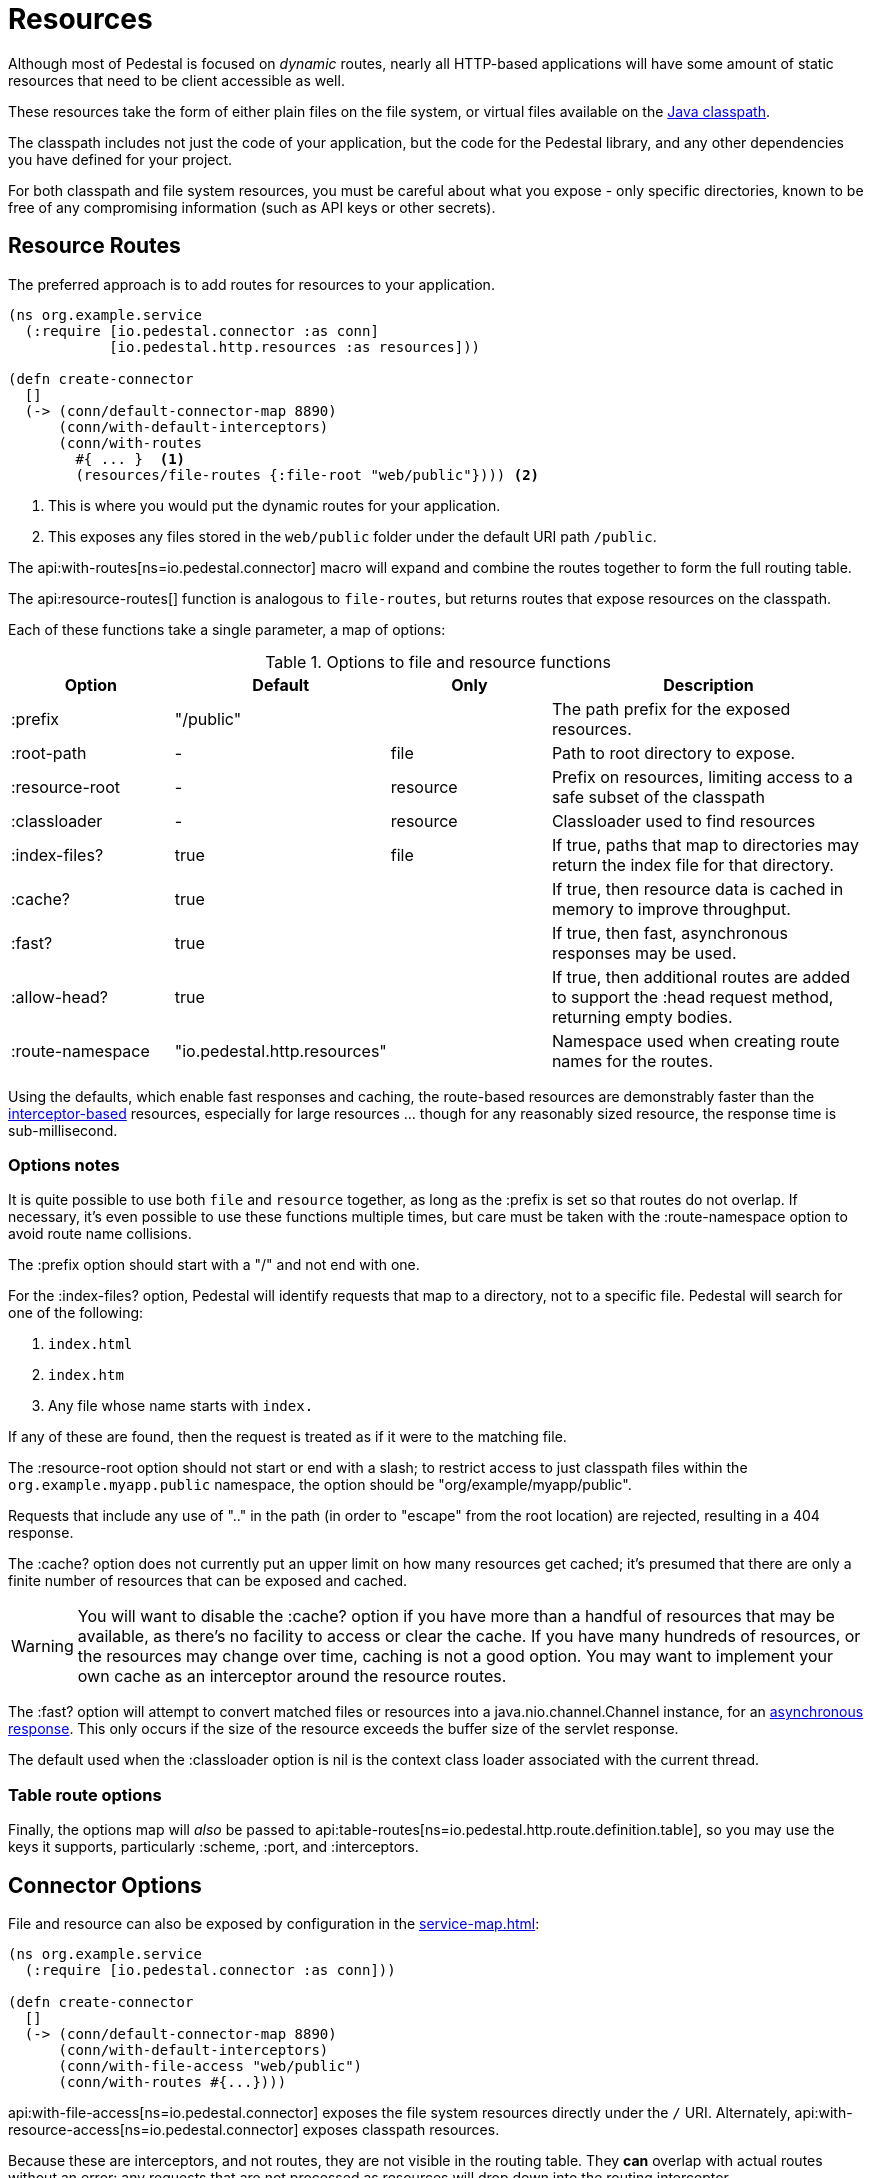 = Resources
:default_api_ns: io.pedestal.http.resources

Although most of Pedestal is focused on _dynamic_ routes, nearly all HTTP-based applications will have some amount of static resources that need to be client accessible as well.

These resources take the form of either plain files on the file system, or virtual files available on the https://docs.oracle.com/javase/tutorial/essential/environment/paths.html:[Java classpath].

The classpath includes not just the code of your application, but the code for the Pedestal library, and any other dependencies you have defined for your project.

For both classpath and file system resources, you must be careful about what you expose - only specific directories, known to be free of any compromising information (such as API keys or other secrets).

== Resource Routes

The preferred approach is to add routes for resources to your application.

[source,clojure]
----
(ns org.example.service
  (:require [io.pedestal.connector :as conn]
            [io.pedestal.http.resources :as resources]))

(defn create-connector
  []
  (-> (conn/default-connector-map 8890)
      (conn/with-default-interceptors)
      (conn/with-routes
        #{ ... }  <1>
        (resources/file-routes {:file-root "web/public"}))) <2>
----
<1> This is where you would put the dynamic routes for your application.
<2> This exposes any files stored in the `web/public` folder under the default URI path `/public`.

The api:with-routes[ns=io.pedestal.connector] macro will expand and combine the routes together to form the full routing table.

The api:resource-routes[] function is analogous to `file-routes`, but returns routes that expose resources on the classpath.

Each of these functions take a single parameter, a map of options:

.Options to file and resource functions
[options=header,cols="1,1,^1,2p"]
|===
| Option | Default | Only | Description

| :prefix          | "/public" |          | The path prefix for the exposed resources.
| :root-path       | -         | file     | Path to root directory to expose.
| :resource-root   | -         | resource | Prefix on resources, limiting access to a safe subset of the classpath
| :classloader     | -         | resource | Classloader used to find resources
| :index-files?    | true      | file     | If true, paths that map to directories may return the index file for that directory.
| :cache?          | true      |          | If true, then resource data is cached in memory to improve throughput.
| :fast?           | true      |          | If true, then fast, asynchronous responses may be used.
| :allow-head?     | true      |          | If true, then additional routes are added to support the :head request method,
                                            returning empty bodies.
| :route-namespace | "io.pedestal.http.resources"
                               |          | Namespace used when creating route names for the routes.
|===

Using the defaults, which enable fast responses and caching, the route-based resources are demonstrably faster
than the xref:#service-map-options[interceptor-based] resources, especially for large resources ... though
for any reasonably sized resource, the response time is sub-millisecond.

=== Options notes

It is quite possible to use both `file` and `resource` together, as long as the :prefix is set so that routes do not overlap.
If necessary, it's even possible to use these functions multiple times, but care must be taken with the :route-namespace
option to avoid route name collisions.

The :prefix option should start with a "/" and not end with one.

For the :index-files? option, Pedestal will identify requests that map to a directory, not to a specific file.
Pedestal will search for one of the following:

1. `index.html`
2. `index.htm`
3. Any file whose name starts with `index.`

If any of these are found, then the request is treated as if it were to the matching file.

The :resource-root option should not start or end with a slash; to restrict access to just classpath files within the `org.example.myapp.public` namespace, the option should be "org/example/myapp/public".

Requests that include any use of ".." in the path (in order to "escape" from the root location) are rejected, resulting in a 404 response.

The :cache? option does not currently put an upper limit on how many resources get cached; it's presumed that there are only a finite number of resources that can be exposed and cached.

[WARNING]
====
You will want to disable the :cache? option if you have more than a handful of resources that may be
available, as there's no facility to access or clear the cache. If you have many hundreds of
resources, or the resources may change over time, caching is not a good option.  You may want
to implement your own cache as an interceptor around the resource routes.
====

The :fast? option will attempt to convert matched files or resources into a java.nio.channel.Channel instance, for an xref:response-bodies.adoc#nio-channel[asynchronous response].
This only occurs if the size of the resource exceeds the buffer size of the servlet response.

The default used when the :classloader option is nil is the context class loader associated with the current thread.

[#table-options]
=== Table route options

Finally, the options map will _also_ be passed to
api:table-routes[ns=io.pedestal.http.route.definition.table], so you may use the keys it
supports, particularly :scheme, :port, and :interceptors.

== Connector Options

File and resource can also be exposed by configuration in the
xref:service-map.adoc[]:

[source,clojure]
----
(ns org.example.service
  (:require [io.pedestal.connector :as conn]))

(defn create-connector
  []
  (-> (conn/default-connector-map 8890)
      (conn/with-default-interceptors)
      (conn/with-file-access "web/public")
      (conn/with-routes #{...})))
----

api:with-file-access[ns=io.pedestal.connector] exposes the file system resources directly under the `/` URI.
Alternately, api:with-resource-access[ns=io.pedestal.connector] exposes classpath resources.

Because these are interceptors, and not routes, they are not visible in the routing table.
They *can* overlap with actual routes without an error: any requests that are not processed
as resources will drop down into the routing interceptor.

== io.pedestal.http.ring-middlewares

The connector options are implemented in terms of two functions:

* api:file[ns=io.pedestal.http.ring-middlewares]
* api:resource[ns=io.pedestal.http.ring-middlewares]

A third option, api:fast-resource[ns=io.pedestal.http.ring-middlewares], adds
support for fast, asynchronous replies for large resources on the classpath.

Each of these functions have additional options that can be configured when they are added
explicitly as interceptors.
